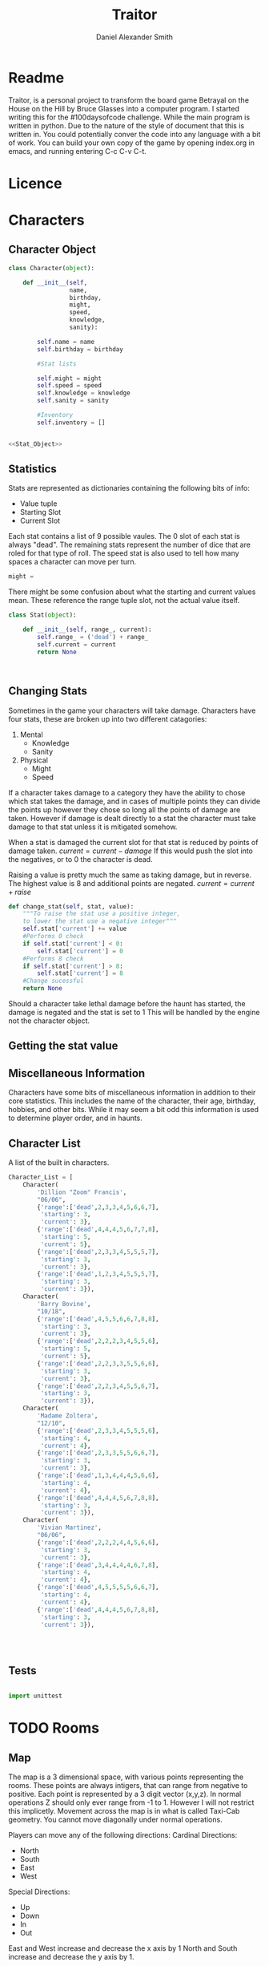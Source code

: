 #+Title: Traitor
#+author: Daniel Alexander Smith
#+email: nalisarc@gmail.com
* Readme
Traitor, is a personal project to transform the board game Betrayal on the House on the Hill by Bruce Glasses
into a computer program. I started writing this for the #100daysofcode challenge. While the main program is written
in python. Due to the nature of the style of document that this is written in. You could potentially conver the code into 
any language with a bit of work.
You can build your own copy of the game by opening index.org in emacs, and running entering C-c C-v C-t.

* Licence
* Characters
** Character Object
#+name: Character_Object
#+BEGIN_SRC python :noweb yes :tangle traitor/character.py 
  class Character(object):

      def __init__(self,
                   name,
                   birthday,
                   might,
                   speed,
                   knowledge,
                   sanity):

          self.name = name
          self.birthday = birthday

          #Stat lists

          self.might = might
          self.speed = speed
          self.knowledge = knowledge
          self.sanity = sanity

          #Inventory
          self.inventory = []


  <<Stat_Object>>

#+END_SRC
** Statistics
Stats are represented as dictionaries containing the following bits of info:
 * Value tuple
 * Starting Slot
 * Current Slot

Each stat contains a list of 9 possible vaules. The 0 slot of each stat is always "dead".
The remaining stats represent the number of dice that are roled for that type of roll.
The speed stat is also used to tell how many spaces a character can move per turn.
#+name: Statistic_Example
#+BEGIN_SRC python :exports code 
  might = 
#+END_SRC
There might be some confusion about what the starting and current values mean.
These reference the range tuple slot, not the actual value itself. 
#+name: Stat_Object
#+BEGIN_SRC python
  class Stat(object):

      def __init__(self, range_, current):
          self.range_ = ('dead') + range_
          self.current = current
          return None

    

#+END_SRC

** Changing Stats
Sometimes in the game your characters will take damage.
Characters have four stats, these are broken up into two different catagories:
1. Mental
   * Knowledge
   * Sanity
2. Physical
   * Might
   * Speed

If a character takes damage to a category they have the ability to chose which stat takes the damage, 
and in cases of multiple points they can divide the points up however they chose so long all the points of damage are taken.
However if damage is dealt directly to a stat the character must take damage to that stat  unless it is mitigated somehow.

When a stat is damaged the current slot for that stat is reduced by points of damage taken.
\( current = current - damage \)
If this would push the slot into the negatives, or to 0 the character is dead. 

Raising a value is pretty much the same as taking damage, but in reverse.
The highest value is 8 and additional points are negated. 
\( current = current + raise \)

#+name: Character_Change_Stat
#+BEGIN_SRC python
  def change_stat(self, stat, value):
      """To raise the stat use a positive integer, 
      to lower the stat use a negative integer"""
      self.stat['current'] += value
      #Performs 0 check
      if self.stat['current'] < 0:
          self.stat['current'] = 0
      #Performs 8 check    
      if self.stat['current'] > 8:
          self.stat['current'] = 8
      #Change sucessful
      return None
#+END_SRC

Should a character take lethal damage before the haunt has started, the damage is negated and the stat is set to 1
This will be handled by the engine not the character object.

** Getting the stat value

** Miscellaneous Information 
Characters have some bits of miscellaneous information in addition to their core statistics.
This includes the name of the character, their age, birthday, hobbies, and other bits.
While it may seem a bit odd this information is used to determine player order, and in haunts.

** Character List
A list of the built in characters.
#+name: Character_List
#+BEGIN_SRC python
  Character_List = [
      Character(
          'Dillion "Zoom" Francis',
          "06/06",
          {'range':['dead',2,3,3,4,5,6,6,7],
           'starting': 3,
           'current': 3},
          {'range':['dead',4,4,4,5,6,7,7,8],
           'starting': 5,
           'current': 5},
          {'range':['dead',2,3,3,4,5,5,5,7],
           'starting': 3,
           'current': 3},
          {'range':['dead',1,2,3,4,5,5,5,7],
           'starting': 3,
           'current': 3}),
      Character(
          'Barry Bovine',
          "10/18",
          {'range':['dead',4,5,5,6,6,7,8,8],
           'starting': 3,
           'current': 3},
          {'range':['dead',2,2,2,3,4,5,5,6],
           'starting': 5,
           'current': 5},
          {'range':['dead',2,2,3,3,5,5,6,6],
           'starting': 3,
           'current': 3},
          {'range':['dead',2,2,3,4,5,5,6,7],
           'starting': 3,
           'current': 3}),
      Character(
          'Madame Zoltera',
          "12/10",
          {'range':['dead',2,3,3,4,5,5,5,6],
           'starting': 4,
           'current': 4},
          {'range':['dead',2,3,3,5,5,6,6,7],
           'starting': 3,
           'current': 3},
          {'range':['dead',1,3,4,4,4,5,6,6],
           'starting': 4,
           'current': 4},
          {'range':['dead',4,4,4,5,6,7,8,8],
           'starting': 3,
           'current': 3}),
      Character(
          'Vivian Martinez',
          "06/06",
          {'range':['dead',2,2,2,4,4,5,6,6],
           'starting': 3,
           'current': 3},
          {'range':['dead',3,4,4,4,4,6,7,8],
           'starting': 4,
           'current': 4},
          {'range':['dead',4,5,5,5,5,6,6,7],
           'starting': 4,
           'current': 4},
          {'range':['dead',4,4,4,5,6,7,8,8],
           'starting': 3,
           'current': 3}),




#+END_SRC

** Tests
#+BEGIN_SRC python :tangle tests/character_tests.py

  import unittest
#+END_SRC

* TODO Rooms
** Map
The map is a 3 dimensional space, with various points representing the rooms.
These points are always intigers, that can range from negative to positive.
Each point is represented by a 3 digit vector (x,y,z).
In normal operations Z should only ever range from -1 to 1. However I will not restrict this implicetly.
Movement across the map is in what is called Taxi-Cab geometry. You cannot move diagonally under normal operations.

Players can move any of the following directions:
Cardinal Directions:
 * North
 * South
 * East
 * West

Special Directions:
 * Up
 * Down
 * In
 * Out

East and West increase and decrease the x axis by 1
North and South increase and decrease the y axis by 1.

In and Out are special, and can be thought of teleporting the player or monster to whatever it is connected to.
In and Out only appear in a few cases, such as secret doors.
Up and Down could in theory increase and decrease the z axis. And in somecases it might. However the upperlanding and basement landing
are located at (0,0,1) and (0,0,-1) respectively. And rooms like the collapsed room, and the coal shute could be located anywhere on 
the map. However if the basement had not been explored yet, it could lead to situations where the players become trapped and never able to
return upstairs. To prevent this, up and down will also be treated like in and out. 

If at any point a floor becomes blocked off, the house is suppose to adjust itself, so that at least one door is free.
If there are no more rooms to discover but there are still open doors, those doors become disabled.


#+name: Map
#+BEGIN_SRC python :noweb yes  :tangle traitor/house.py 
  import itertools
  import random
  <<Room_Object>>
  <<map_discover>>
  MAP = {}

  MAP[(0,0,0)]= Room(
      "Entrance Hall",
      (True,True,False,True)
  )

  MAP[(0,1,0)] = Room(
      "Foyer",
      #Blank means all doors enabled
  )


  MAP[(0,2,0)] =  Room(
      "Grand Staircase",
      (False,False,True,False)
  )

  MAP[(0,0,1)] = Room(
      "Upper Landing",

  )

  MAP[(0,0,-1)] = Room(
      "Basement Landing",

  )


  for room in MAP:
      MAP[room].set_coordnate(room)
      MAP[room].set_edges()


  MAP[(0,0,0)].bi_connect("north", MAP[(0,1,0)])
  MAP[(0,1,0)].bi_connect("north", MAP[(0,2,0)])
  MAP[(0,2,0)].bi_connect("up", MAP[(0,0,1)])





#+END_SRC

#+RESULTS: Map

** Room Object
The room object is the representation of a room tile, the room object should be able to be easily represented by a table.
A room contains a few bits of information:
 1. The Room's Name:
  This is a string of arbitrary length and characters.
 2. The Room's Shape:
  Rooms in traitor are square tiles with a number of doors in them. The shape is represented with a tuple indicating whether or not
  that particular door is enabled.
  #+BEGIN_EXAMPLE
    (True,True,True,True)
  #+END_EXAMPLE
  If no shape is given, the room assumes that all doors have been enabled. And therefore are valid directions.
 3. The Room's Floor:
  Not all rooms are allowed on all floors. If no value is given, the room assumes that it is allowed on any floor.
 4. What Happens There:
  In traitor, there are a number of items, events, and omens, that are found through out the house.
  Some rooms are harder to move through, and some rooms will either hurt you, or heal you.
 
 #+name: Room_Object
 #+BEGIN_SRC python
   class Room(object):


       cardinal_directions = ('north','east','south','west')
       special_directions = ('up','down','in','out')
       edge_table = (
           ('north','south'),
           ('south','north'),
           ('east','west'),
           ('west','east'),
           ('up','down'),
           ('down','up'),
           ('in','out'),
           ('out','in'))





       def __init__(self,
                    name,
                    shape=(True, True, True, True),
                    allowed_floors=(-1,0,1)):
           self.name = name
           self.shape = shape
           self.allowed_floors = allowed_floors

           self.edges = []
           for edge in shape:
               self.edges.append(
                   {"direction": None,
                    "connection": None,
                    "enabled": edge
                    })

       def set_edges(self, rotation=0):
           """
           Rotation is an integer between 0-3.
           Anything higher is redundant and any < 0 will cause trouble.
           """
           if rotation < 0:
               raise ValueError

           direction_wheel = itertools.cycle(self.cardinal_directions)

           for n in range(int(rotation)):
               direction_wheel.__next__()
               continue

           for edge in self.edges:
               edge['direction'] = direction_wheel.__next__()
               continue

           return None

       def set_coordnate(self,coordnate):
           self.x,self.y,self.z = coordnate
           return None

       def get_coordnate(self):
           return (self.x,self.y,self.z)

       <<Connect_Rooms>>
       <<Connection_Test_Methods>>
       <<Move_Room>>



 #+END_SRC

** Connecting Rooms
#+name: Connect_Rooms
#+BEGIN_SRC python 

  def connect(self, direction, room):

      if direction in self.special_directions:
          self.edges.append(
              {"direction": direction,
               "connection": room.get_coordnate()
              }
              )
          return None
      for edge in self.edges:
          if direction in edge['direction']:
              edge['direction'] = direction
              edge['connection'] = room.get_coordnate()
              return None
          else:
              pass



  def bi_connect(self, direction, room):

      opposite_direction = None
      for d in self.edge_table:
          if d[0] == direction:
              opposite_direction = d[1]
              break
          else:
              continue
      if opposite_direction == None:
          return "Error: Missing Opposite Edge!"

      self.connect(direction, room)
      room.connect(opposite_direction, self)



#+END_SRC

** Check Connection
#+name: Connection_Test_Methods
#+BEGIN_SRC python
  def is_connected_at(self, direction):
      for edge in self.edges:
          if edge["direction"] == direction:
              return True

      return False

  def is_connected_to(self,room):
      for edge in self.edges:
          if edge["connection"] == room:
              return True
      return False

  def is_connected_to_at(self,direction,room):
      for edge in self.edges:
          con_1 = edge["direction"] == direction
          con_2 = edge["connection"] == room
          if con_1 and con_2:
              return True

      return False
#+END_SRC

** Moving Between Rooms
Room objects have a move method, this takes a direction from their edges table and returns the coordnates.
The idea is so that each character, monster, ect has a "position" that is the room's coordnates.
In the event that the room hasn't been discovered, it sends up an assertion error that signals to the engine to discover a room.

#+name: Move_Room
#+BEGIN_SRC python 
  def move(self, direction):

      for edge in self.edges:
          if edge["direction"] == direction:
              assert edge["enabled"] != False
              return edge["connection"]




#+END_SRC

** Discovering Rooms
Should a player move into a room that hasn't been discovered yet, that player uncovers a new room.
This selection is done at random from the room list, certain rooms can only be placed on certain floors.
If the newly discoved room has an event in it, the player must stop moving and activate the event!

#+name: map_discover
#+BEGIN_SRC python

  def spawn_room(coordnate, room):
      MAP[coordnate] = room
      return None




#+END_SRC

** List of Rooms
#+name: List_of_Rooms
#+BEGIN_SRC python
  List_of_Rooms = [
      Room(
          "Wine Cellar",
          (True,False,True,False),
          (-1),
          #Item
          ),
      Room(
          "Junk Room",
          (True,True,True,True),
          (-1,0,1),
          #Omen,
          #Exit Condition
          ),
      Room(
          "Organ Room",
          (False,False,True,True),
          (-1,0,1),
          #Event
          ),
      Room(
          "Storeroom",
          (True,False,False,False),
          (-1,1)
          #Item
          ),
      Room(
          "Creaky Hallway",
          (True,True,True,True),
          (-1,0,1),
          #None
          ),
      Room(
          "Dusty Hallway",
          (True,True,True,True),
          (-1,0,1),
          #None
          ),
      Room(
          "Furnace Room",
          (True,False,True,True),
          (-1),
          #Omen,
          #Ending Condition
          ),
      Room(
          "Stairs from Basement",
          (False,False,True,False),
          (-1),
          #None,
          #Biconnects to Foyer
          ),
      Room(
          "Operating Laboratory",
          (False,True,True,False),
          (-1,1),
          #Event
          ),
      Room(
          "Pentagram Chamber",
          (False,True,False,False),
          (-1),
          #Omen,
          #Ending Condition
          ),
      Room(
          "Attic",
          (False,False,True,False),
          (1),
          #Event,
          #Exit Condition
          ),
      Room(
          "Chapel"
          (True,False,False,False),
          (0,1),
          #Event,
          #Ending Condition
          ),
      Room(
          "Research Laboratory",
          (True,False,True,False),
          (-1,1),
          #Event
          ),
      Room(
          "Mystic Elevator",
          (True,False,False,False),
          (-1,0,1),
          #None,
          #Mystic Elevator
          ),
      Room(
          "Vault",
          (True,False,False,False),
          (-1,1),
          #Event,
          #Vault
          ),
      Room(
          "Gardens",
          (True,False,True,False),
          (0),
          #Event,
          ),
      Room(
          "Graveyard",
          (False,False,True,False),
          (0),
          #Event,
          #Exiting Condition
          ),
      Room(
          "Patio",
          (True,False,True,True),
          (0),
          #Event
          ),
      Room(
          "Servants' Quarters",
          (True,True,True,True),
          (-1,1),
          #Omen
          ),
      Room(
          "Catacombs",
          (True,False,True,False),
          (-1),
          #Omen
          #Moving Condition
          ),
      Room(
          "Ballroom",
          (True,True,True,True),
          (0),
          #Event
          ),
      Room(
          "Gymnasium",
          (False,True,True,False),
          (-1,1),
          #Omen,
          #Ending Condition
          ),
      Room(
          "Tower",
          (False,True,False,True),
          (1),
          #Event,
          #Moving Condition
          ),
      Room(
          "Larder",
          (True,False,True,False),
          (-1),
          #Item
          #Ending Condition
          ),
      Room(
          "Bloody Room",
          (True,True,True,True),
          (0,1),
          #Item
          ),
      Room(
          "Dining Room",
          (True,True,False,False),
          (0),
          #Omen
          )
      Room(
          "Master Bedroom",
          (True,False,False,True),
          (1),
          #Omen
          ),
      Room(
          "Conservatory",
          (True,False,False,False),
          (0,1),
          #Event
          ),
      Room(
          "Collapsed Room",
          (True,True,True,True),
          (0,1),
          #None,
          #Collapsed Room
          ),
      Room(
          "Bedroom",
          (False,True,False,True),
          (1),
          #Event
          ),
      Room(
          "Coal Chute",
          (True,False,False,False),
          (0),
          #None,
          #Coal Chute
          ),
      Room(
          "Game Room",
          (True,True,True,False),
          (-1,0,1),
          #Event
          ),
      Room(
          "Library",
          (False,False,True,True),
          (0,1),
          #Event,
          #Ending Condition
          ),
      Room(
          "Charred Room",
          (True,True,True,True),
          (0,1),
          #Omen
          ),
      Room(
          "Abandoned Room",
          (True,True,True,True),
          (-1,0),
          #Omen
          ),
      Room(
          "Balcony",
          (True,False,True,False),
          (1),
          #Omen,
          ),
      Room(
          "Statuary Corridor",
          (True,False,True,False),
          (-1,0,1),
          #Event
          ),
      Room(
          "Underground Lake",
          (True,True,False,False),
          (-1),
          #Event
          ),
      Room(
          "Kitchen",
          (True,True,False,False),
          (-1,0),
          #Omen
          ),
      Room(
          "Chasm",
          (False,True,False,True),
          (-1),
          #None
          #Moving Condition
          ),
      Room(
          "Crypt",
          (True,False,False,False),
          (-1),
          #Event
          #Ending Condition
          ),
      Room(
          "Gallery",
          (True,False,True,False),
          (1),
          #Omen,
          #Gallery
          )
      ]
#+END_SRC

** Tests
#+name: Map_Tests
#+BEGIN_SRC python :tangle tests/map_tests.py 
  import unittest
  import sys
  from traitor import house

  class MapUnitTests(unittest.TestCase):

      def setUp(self):
          self.MAP = house.MAP

      def test_if_rooms_exist(self):
          list_of_rooms = [[r, self.MAP[r]] for r in self.MAP]
          self.assertNotEqual(len(list_of_rooms),0)

      def test_if_rooms_connected(self):
          #Check if connections can be made

          self.assertTrue(
          self.MAP[(0,0,0)].is_connected_at('north'),
          self.MAP[(0,0,0)].edges
          )
          self.assertTrue(
          self.MAP[(0,1,0)].is_connected_at('north')
              )
          self.assertTrue(
          self.MAP[(0,2,0)].is_connected_at('up')
              )

          #Check reverse connections.
          self.assertTrue(
          self.MAP[(0,1,0)].is_connected_at('south')
              )
          self.assertTrue(
          self.MAP[(0,2,0)].is_connected_at('south')
              )
          self.assertTrue(
          self.MAP[(0,0,1)].is_connected_at('down')
              )


      def test_can_move_between_rooms(self):
          pos = self.MAP[(0,0,0)]

          pos = self.MAP[pos.move('north')]

          self.assertEqual(pos,self.MAP[(0,1,0)],
                           "Position did not move!")
          pos = self.MAP[pos.move('south')]

          self.assertEqual(pos,self.MAP[(0,0,0)],
                           "Position failed in reverse")

      def test_cannot_move_invalid_direction(self):

          pos = self.MAP[(0,0,0)]
          try:
              pos = self.MAP[pos.move('up')]
          except KeyError:
              self.assertEqual(pos,self.MAP[(0,0,0)])


      def test_does_not_move_if_room_is_undiscovered(self):

          pos = self.MAP[(0,0,0)]
          try:
              pos.move("east")
          except AssertionError:
              self.assertEqual(pos,self.MAP[(0,0,0)])


      def test_can_spawn_new_rooms(self):
          discovered_room = house.Room(
              "Test Room",

          )


          pos = self.MAP[(0,0,0)]
          house.spawn_room(
              (1,0,0),
              discovered_room
          )
          self.MAP[(1,0,0)].set_coordnate((1,0,0))
          self.MAP[(1,0,0)].set_edges()

          pos.bi_connect('east',self.MAP[(1,0,0)])

          pos = self.MAP[pos.move('east')]

          self.assertEqual(pos,self.MAP[(1,0,0)],
                           "Wrong room?!? {0}".format(pos.name)
          )

          #From Room experiment

      def test_rooms_have_no_direction_by_default(self):
          test_room = house.Room(
              "test_room"
          )
          for edge in test_room.edges:
              self.assertEqual(edge['direction'], None)

      def test_rooms_default_rotation(self):
          test_room = house.Room(
              "test_room")
          test_room.set_edges()
          edges = test_room.edges
          directions = test_room.cardinal_directions
          zipped = zip(edges, directions)
          for edge, direction in zipped:
              self.assertEqual(edge["direction"], direction)

      def test_rooms_rotation(self):
          test_room = house.Room(
              "test_room")
          test_room.set_edges(1)
          edges = test_room.edges
          self.assertEqual(
              edges[0]['direction'], 'east')
          self.assertEqual(
              edges[1]['direction'], 'south')
          self.assertEqual(
              edges[2]['direction'], 'west')
          self.assertEqual(
              edges[3]['direction'], 'north')







#+END_SRC

* TODO Cards
** TODO Items
** TODO Events
** TODO Omens

* TODO Haunts
* Dice and other Utilities 
* Engine
We start putting things together here in the engine
#+BEGIN_SRC python :tangle traitor/main.py :noweb yes  :shebang #!/usr/bin/env python3
  import sys
  import house
  class player(object):

      def __init__(self):

          self.pos = house.MAP[(0,0,0)]
          return None

      def repl(self):
          print("Traitor pre-alpha demo")
          print("Made by Daniel A Smith")
          prompt = '==> '

          while True:
              command = input(prompt)
              command_parsed = command.split()
              if len(command_parsed) == 0:
                  pass
              elif command_parsed[0] == 'go':
                  try:
                      self.go(command_parsed[1])
                  except IndexError:
                      d = input("Which direction do you want to go?: ")
                      self.go(d)
                  except:
                      print("Something went wrong")
              elif command_parsed[0] == 'look':
                  self.look()
              elif command_parsed[0] == 'quit':
                  self.quit()
              else:
                  print("Invaild command, sorry")


      def go(self,direction):
          try:
              self.pos = self.house.MAP[self.pos.move(direction)]
              print(self.pos.name, self.pos.get_coordnate())
              return None
          except AssertionError:
              x,y,z = self.pos.get_coordnate()

              if direction == "north":
                  y += 1
              if direction == "south":
                  y -= 1
              if direction == "east":
                  x += 1
              if direction == "west":
                  x -= 1

              try:
                  self.pos.bi_connect(direction, self.house.MAP[(x,y,z)])
                  self.pos = self.house.MAP[self.pos.move(direction)]
                  print(self.pos.name, self.pos.get_coordnate())
              except KeyError:

                  self.house.spawn_room((x,y,z),
					house.List_of_Rooms.pop())
                  self.house.MAP[(x,y,z)].set_coordnate((x,y,z))
                  self.house.MAP[(x,y,z)].set_edges()
                  self.pos.bi_connect(direction, self.house.MAP[(x,y,z)])
                  self.pos = self.house.MAP[self.pos.move(direction)]
                  print(self.pos.name, self.pos.get_coordnate())
                  return None
          except KeyError:
              print("Invaild direction!")
              print(self.pos.name, self.pos.get_coordnate())
              return None

      def quit(self):
          sys.exit()

      def look(self):
          print("You are in the {}".format(self.pos.name))
          print("You can go: ")
          for edge in self.pos.edges:
              print(edge['direction'])
          return None


  if __name__ == '__main__':
      me = player(house)
      me.repl()
#+END_SRC
